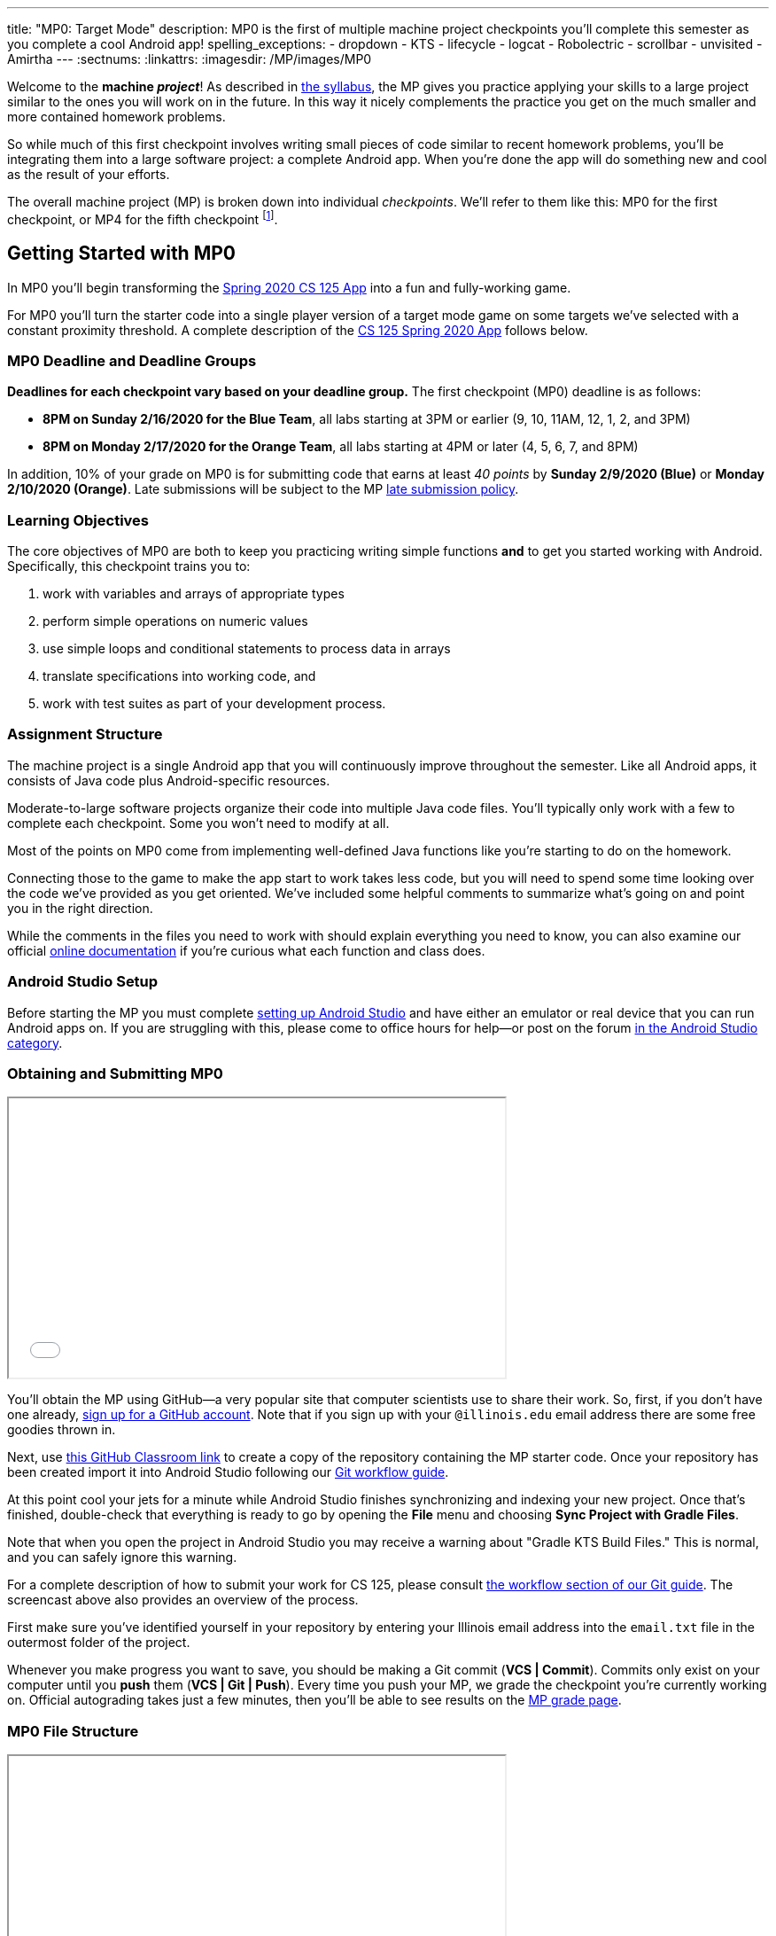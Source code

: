 ---
title: "MP0: Target Mode"
description:
  MP0 is the first of multiple machine project checkpoints you'll complete this
  semester as you complete a cool Android app!
spelling_exceptions:
- dropdown
- KTS
- lifecycle
- logcat
- Robolectric
- scrollbar
- unvisited
- Amirtha
---
:sectnums:
:linkattrs:
:imagesdir: /MP/images/MP0

:forum: pass:normal[https://cs125-forum.cs.illinois.edu/c/spring2020-mp/93[forum,role='noexternal']]

[.lead]
//
Welcome to the *machine _project_*!
//
As described in
//
link:/info/syllabus#mp[the syllabus],
//
the MP gives you practice applying your skills to a large project similar to the
ones you will work on in the future.
//
In this way it nicely complements the practice you get on the much smaller and
more contained homework problems.

So while much of this first checkpoint involves writing small pieces of code
similar to recent homework problems, you'll be integrating them into a large
software project: a complete Android app.
//
When you're done the app will do something new and cool as the result of your
efforts.

The overall machine project (MP) is broken down into individual _checkpoints_.
//
We'll refer to them like this: MP0 for the first checkpoint, or MP4 for the
fifth checkpoint
//
footnote:[You're a computer scientist now&mdash;and we start numbering at
zero.].

[[gettingstarted]]
//
== Getting Started with MP0

[.lead]
//
In MP0 you'll begin transforming the <<app, Spring 2020 CS 125 App>> into a fun
and fully-working game.

For MP0 you'll turn the starter code into a single player version of a target
mode game on some targets we've selected with a constant proximity threshold.
//
A complete description of the <<app, CS 125 Spring 2020 App>> follows below.

[[deadline]]
//
=== MP0 Deadline and Deadline Groups

**Deadlines for each checkpoint vary based on your deadline group.**
//
The first checkpoint (MP0) deadline is as follows:

* **8PM on Sunday 2/16/2020 for the Blue Team**, all labs starting at 3PM or
earlier (9, 10, 11AM, 12, 1, 2, and 3PM)
//
* **8PM on Monday 2/17/2020 for the Orange Team**, all labs starting at 4PM or
later (4, 5, 6, 7, and 8PM)

In addition, 10% of your grade on MP0 is for submitting code that earns
at least _40 points_ by **Sunday 2/9/2020 (Blue)** or **Monday 2/10/2020
(Orange)**.
//
Late submissions will be subject to the MP
//
link:/info/syllabus#regrading[late submission policy].


=== Learning Objectives

The core objectives of MP0 are both to keep you practicing writing
simple functions *and* to get you started working with Android.
//
Specifically, this checkpoint trains you to:

. work with variables and arrays of appropriate types
//
. perform simple operations on numeric values
//
. use simple loops and conditional statements to process data in arrays
//
. translate specifications into working code, and
//
. work with test suites as part of your development process.

=== Assignment Structure

The machine project is a single Android app that you will continuously improve
throughout the semester.
//
Like all Android apps, it consists of Java code plus Android-specific resources.

Moderate-to-large software projects organize their code into multiple Java code files.
//
You'll typically only work with a few to complete each checkpoint.
//
Some you won't need to modify at all.

Most of the points on MP0 come from implementing well-defined Java functions
like you're starting to do on the homework.

Connecting those to the game to make the app start to work takes less code, but
you will need to spend some time looking over the code we've provided as you get
oriented.
//
We've included some helpful comments to summarize what's going on and point you
in the right direction.

While the comments in the files you need to work with should explain everything
you need to know, you can also examine our official
//
https://cs125-illinois.github.io/Spring2020-MP-Writeups/0/overview-summary.html[online documentation]
//
if you're curious what each function and class does.

=== Android Studio Setup

Before starting the MP you must complete
//
link:/MP/setup/android-studio[setting up Android Studio]
//
and have either an emulator or real device that you can run Android apps on.
//
If you are struggling with this, please come to office hours for help&mdash;or
post on the forum
//
https://cs125-forum.cs.illinois.edu/c/spring2020-mp/androidstudio/91[in the Android
Studio category].

=== Obtaining and Submitting MP0

++++
<div class="row justify-content-center mt-3 mb-3">
  <div class="col-12 col-lg-8">
    <div class="embed-responsive embed-responsive-4by3">
      <iframe class="embed-responsive-item" width="560" height="315" src="//www.youtube.com/embed/CEhkfU-SilE" allowfullscreen></iframe>
    </div>
  </div>
</div>
++++


You'll obtain the MP using GitHub&mdash;a very popular site that computer
scientists use to share their work.
//
So, first, if you don't have one already,
//
https://github.com/join/[sign up for a GitHub account].
//
Note that if you sign up with your `@illinois.edu` email address there are some
free goodies thrown in.

Next, use
//
https://classroom.github.com/a/zWBlzSA-[this GitHub Classroom link]
//
to create a copy of the repository containing the MP starter code.
//
Once your repository has been created import it into Android Studio following
our
//
link:/MP/setup/git#workflow[Git workflow guide].

At this point cool your jets for a minute while Android Studio finishes
synchronizing and indexing your new project.
//
Once that's finished, double-check that everything is ready to go by opening the
*File* menu and choosing *Sync Project with Gradle Files*.

[.alert.alert-warning]
--
//
Note that when you open the project in Android Studio you may receive a warning
about "Gradle KTS Build Files."
//
This is normal, and you can safely ignore this warning.
//
--

For a complete description of how to submit your work for CS 125, please consult
//
link:/MP/setup/git#workflow[the workflow section of our Git guide].
//
The screencast above also provides an overview of the process.

First make sure you've identified yourself in your repository by entering your Illinois
email address into the `email.txt` file in the outermost folder of the project.

Whenever you make progress you want to save, you should be making a Git commit (*VCS | Commit*).
//
Commits only exist on your computer until you *push* them (*VCS | Git | Push*).
//
Every time you push your MP, we grade the checkpoint you're currently working on.
//
Official autograding takes just a few minutes, then you'll be able to see results on the
//
https://cs125.cs.illinois.edu/m/grades/MPs/[MP grade page].

=== MP0 File Structure

++++
<div class="row justify-content-center mt-3 mb-3">
  <div class="col-12 col-lg-8">
    <div class="embed-responsive embed-responsive-4by3">
      <iframe class="embed-responsive-item" width="560" height="315" src="//www.youtube.com/embed/vEM4pBrXmyo" allowfullscreen></iframe>
    </div>
  </div>
</div>
++++

You can visually access the Android Studio project structure by pressing the
**Project** button (with the Android Studio icon) on the left side of your
screen, which opens the file ribbon on the left side of your screen.

By default, Android Studio will open Android files on the ribbon.
//
To see all of the `.java` files for the MP (the ones you will be writing in), go
to the top of the ribbon, click on the **Android** dropdown, and select
**Project**.
//
Now you're in project view mode, where you can see all of the `main` and `test`
files!

You'll also notice a `logic` directory while in project view mode; this folder
contains a number of Java files that define and determine the app's game logic
and functionality.
//
The Java files outside of this `logic` are primarily Android activity files that
pertain to the design of the app.

**You will need to edit `logic/TargetVisitChecker.java`, as well as
`GameActivity.java` in order to complete Checkpoint 0.**

[[app]]
== The Spring 2020 MP App

[.lead]
//
The app we're building this semester is a game inspired by
//
https://en.wikipedia.org/wiki/Ingress_(video_game)[Ingress],
//
and represents a fusion of the virtual and real worlds enabled by ubiquitous
powerful mobile computing devices&mdash;also known as smartphones.

In the screencast below Amirtha provides a great overview of the app, including
an introduction into its structure.

++++
<div class="row justify-content-center mt-3 mb-3">
  <div class="col-12 col-lg-8">
    <div class="embed-responsive embed-responsive-4by3">
      <iframe class="embed-responsive-item" width="560" height="315" src="//www.youtube.com/embed/XSzg6OfsR3M" allowfullscreen></iframe>
    </div>
  </div>
</div>
++++

[[android]]
//
=== Intro to Android

Android is a Java-based framework for building smartphone apps that run on the
Android platform.
//
By learning how to build Android apps, your programs can have enormous impact.
//
Last year Google estimated that there were
//
https://www.androidpolice.com/2019/05/07/there-are-now-more-than-2-5-billion-active-android-devices/[*2.5
billion*]
//
active Android devices.
//
That's one out of three people _on Earth_&mdash;and
//
https://fortune.com/2017/03/06/apple-iphone-use-worldwide/[several times more
than iOS].

However, Android is also a huge and complex system.
//
**It's normal to feel lost when you are getting started.**
//
Our best advice is to just slow down, take a deep breath, and try to understand
a bit of what is going on at a time.
//
We'll try to walk you through a few of the salient bits for MP0 below and in
comments in the starter code.
//
Google also maintains a great set of tutorials on
//
https://developer.android.com/courses/fundamentals-training/overview-v2[beginning
Android development].

**Note that you will use Android for all of the MP this semester and for your
final project**, so put in some time to familiarize yourself with it now.
//
It's simply the best way to build exciting things&mdash;programs that you can
share with your friends and family, and that might just change the world.


=== Understanding the Coordinate System

Since the app is a location-based game, it will be useful for you to understand
location coordinates, especially when testing your app on a phone or emulator.
//
Digitizing a position on the Earth turns a location into numbers that computers
can manipulate, and is what gave rise to smartphone-based navigation, ride
sharing, and self-driving cars.

Locations are expressed as latitude-longitude (sometimes called "lat-long" or
`LatLng`) pairs.
//
You'll often see them written as comma-separated coordinate pairs, longitude
first.

*Latitude* is defined relative to the Earth's equator and specifies how far
north or south you are.
//
*Longitude* is defined relative to the
//
https://en.wikipedia.org/wiki/Prime_meridian[Prime Meridian]
//
and specifies how far east or west you are.
//
One increment of longitude is _not_ the same physical distance as the same
increment of latitude.
//
The distance between adjacent meridians (a change of 1 in longitude) is
different at different latitudes.
//
At the small scales we'll be working with, however, the curvature of the Earth
can be ignored.

You may find this figure helpful:

image::directions.png[Map showing coordinate system,role='img-fluid']

=== Target Mode, Area Mode, and the Snake Rule

In Campus Snake teams compete to capture real-world objectives by visiting them
before opposing teams.
//
The objectives may be specific locations&mdash;**target mode**&mdash;or cells on an
evenly spaced rectangular grid&mdash;**area mode**.

But there's a twist: the _snake rule_.
//
After a player has captured multiple objectives, the path between them forms a
line.
//
**These paths are not allowed to intersect.**
//
Visiting a target will not claim it if doing so would add a line that crosses an existing line.

In target mode, the _proximity threshold_ is how close a player must get to a
target to capture it.
//
When the app is finished, players and observers in a game will be shown a map
depicting claims and players' locations.
//
A game creation screen will allow specifying the objectives and inviting
participants.

== Completing Checkpoint 0

[.lead]
//
When you've finished Checkpoint 0, the app should display a marker on the map at
each target's position.
//
When the user moves within the proximity threshold of a target and it can
claimed without violating the snake rule, the target should turn green.
//
Capturing a target should add a green line between it and the previously
captured target&mdash;if it exists.

In the following screencast Ben demonstrates how the app should work in the
emulator:

++++
<div class="row justify-content-center mt-3 mb-3">
  <div class="col-12 col-lg-8">
    <div class="embed-responsive embed-responsive-4by3">
      <iframe class="embed-responsive-item" width="560" height="315" src="//www.youtube.com/embed/af9aoGgMHwM" allowfullscreen></iframe>
    </div>
  </div>
</div>
++++

=== Your Tasks

++++
<div class="row justify-content-center mt-3 mb-3">
  <div class="col-12 col-lg-8">
    <div class="embed-responsive embed-responsive-4by3">
      <iframe class="embed-responsive-item" width="560" height="315" src="//www.youtube.com/embed/9HgxNT5U8ak" allowfullscreen></iframe>
    </div>
  </div>
</div>
++++

This sounds like a lot to do!
//
But you can enable these features by completing these helper methods in
`TargetVisitChecker.java`:

. `isTargetWithinRange`: given a target, determines whether that target is
within range to be captured based on the user's current location
//
. `isTargetVisited`: checks that the given target wasn't already captured before
//
. `getVisitCandidate` finds an unvisited target within a specified range of the
user's current location
//
. `checkSnakeRule`: determines whether a specified target can be claimed without
violating the snake rule: that is, without creating a line that would cross an
existing line between two previously claimed targets
//
. `visitTarget`: updates a path array to reflect that a specified target has
been visited, returning the updated index of the array

When your helper functions are ready, you can use them to make the app do
something.

The Java file controlling the game/map screen is `GameActivity`.
//
You need to fill out two functions:

. `setUpMap`: place all the target markers initially at the start of the game
//
. `onLocationUpdate`: react to user movements; as noted in the comments, some
relevant variables are declared and initialized for you near the top of the
file.

The `LineCrossDetector` file is already written for you and correctly determines
whether two lines cross, *BUT* it has some `checkstyle` issues that need to be
corrected.
//
See the section on style later in this writeup.

=== Test-driven Development

We verify the correctness of your code on each checkpoint with a *test suite*, a
Java file containing code that runs what you've written to compare your results with our expected ones.

The only test suite you'll see right now is `Checkpoint0Test`. Each test suite contains several test functions, each of which tests one aspect
of your app.
//
For example, our `testVisitTarget` function verifies the correctness of your
`visitTarget` function.

You can use the test suites to perform iterative test-driven development.

. Start with one graded task that you need to accomplish&mdash;for example,
implementing `isTargetVisited`.
//
. Run the current checkpoint's test suite, "Test Checkpoint 0," from the dropdown
at the top near the green run button.
//
Tests for parts you haven't started working on yet should fail.
//
. Begin working on the function. When you think you have a solution, re-run the test suite.
You can run just one test by using a run button in the left margin of a test suite's code.
//
. If the test suite succeeds, you're *almost* done&mdash;congratulations!
//
. Make sure to run the full autograder to ensure you got all the points you expected.
//
There are a few points for code style, described further below.

When a test suite fails, try to diagnose the problem by looking at what inputs
caused your function's behavior to diverge from what was expected.

* If your app didn't crash but produced incorrect results, the error will say what it expected.

* If your code crashed, the error message will show what problematic operation was
attempted and what line of your code directly caused it.

Either way, the error message also includes what line of the test suite was
reached when the problem was hit.
//
You're not expected to fully understand the test suites, but reading their code
may provide some clues about what's going on in the case that your submission
fails.

=== Getting Help

The course staff is ready and willing to help you!
//
If you need help, please come to
//
https://cs125.cs.illinois.edu/info/syllabus/#calendar[office hours] early and often,
//
or post on the {forum} in the category we've created for MP0 questions.
//
You should also feel free to help each other, as long as you do not violate the
//
<<cheating,academic integrity requirements>>.

=== Writing and Testing Code

In general, **the fewer lines of code you write before running a test, the
better.**
//
This is not just a rule for beginners&mdash;experienced programmers spend a lot
of time writing tests, in fact probably more than when they were learning.

When you are starting out, it is easy to introduce bugs into your code.
//
Bugs are easiest to catch one-by-one, and so the fewer lines of untested code,
the more likely you are to identify errors in your logic or implementation.

[.alert.alert-warning]
//
--
//
If you receive a "no tests were found" error when trying to run the test suite,
open the *File* menu and choose *Sync Project with Gradle Files*, then try
again.
//
If that doesn't help, see the Troubleshooting Android Studio section below.
//
--

=== Compile Errors

Before a program can be run, it must be compiled from your source code into
something that can be executed.
//
We'll talk a _bit_ more about this later in the semester.
//
Problems in this stage are *compile errors*, indicating that your code has a
mistake&mdash;often a syntax error&mdash;that makes Java unable to understand or
permit what you're trying to do.
//
They're flagged with red squiggles in the code editor or shown in a window like
this:

image::compileerror.png[Example compiler error]

There are several kinds of errors you may encounter as you work on the project. Distinguishing between them will help you fix them.
//
Remember: programmers _never_ stop making mistakes. They just get better at fixing them.

You can usually double-click the error to jump to the code where Java identified
the problem.
//
However, unbalanced curly braces can make Java think the structure of your code
is very different than you intended.

If you suddenly receive tons of compile errors, look *before* the start of the
problems to see if you have an extra or missing curly brace.
//
This is one of many things that proper indentation helps with.

=== Runtime Errors

If compilation succeeds but the program tries to do something impossible or
disallowed, that's a crash&mdash;a *runtime error*.
//
The test output pane marks the crashed test with a red icon and tells you went
wrong and what line of code caused the crash.
//
For example:

image::runtimeerror.png[Example runtime error]

The first line states the problem, in this case that code tried to access the
out-of-bounds index `-1` of an array.
//
What follows is called a *stack trace*.
//
The direct cause of the crash is at the top&mdash;in this case the
`isTargetVisited` method of `TargetVisitChecker`&mdash;and the rest of the
stack trace describes how the code reached this point.
//
Helpfully, the stack trace also includes the line number of the code that
crashed.
//
You can click the underlined link to jump right to that line.

The other lines are the chain of function calls that led to the crashing
function.
//
In this case, `isTargetVisited` was called by line 289 in
``Checkpoint0Test``'s `invoke` function, which was called by an `access$300`
function attributed to line 285 footnote:[which is synthetic and doesn't appear
in the source code&mdash;don't worry about this], which was called by line 302
in `testIsVisited`.
//
Usually you want to investigate the first stack trace entry that mentions your
code, but finding what the test suite was trying to check when your code crashed
may also provide some clues.

As you continue to write more complex code, stack traces will frequently lead
you from the place where the problem manifested itself to the real cause.

Finally, it's common for code to cause no crashes but produce incorrect results.
//
When these *logic errors* are detected, the test output pane marks the failed
test with a yellow icon and displays a report similar to one from a crash.
//
However, since your code finished executing but just returned a wrong result,
only the test code which found the problem will be on the stack trace.
//
Often the message will specify the expected (correct) value and the actual (your
code's incorrect) value.
//
You can jump to the complaining line of the test suite to get more context and
see what call(s) it made to your code.

=== Troubleshooting Android Studio

Compiling Android apps is a complex process and several things can and will go wrong.
//
If your app won't compile or Android Studio seems to be misbehaving,
try these fixes one at a time:

. **File | Sync Project with Gradle Files**: This causes Android Studio to
reexamine the numerous components of the project and often fixes "no tests were
found" errors.
//
. **Build | Rebuild Project**: If there are errors in your code that are
preventing it from compiling, this may bring up a useful list of them.
//
. **Restart Android Studio**: Sometimes things just need to be turned off and
back on again. Really.
//
. **File | Invalidate Caches / Restart**: This will bring up a dialog with
several options, from which you should choose "Invalidate and Restart" for the
most complete refresh.
//
However, note that Android Studio will busy itself after it restarts indexing
your project.

== Grading

MP0 is worth 100 points total, broken down as follows:

* **10 points** for `isTargetWithinRange`
//
* **10 points** for `isTargetVisited`
//
* **10 points** for `getVisitCandidate`
//
* **20 points** for `checkSnakeRule`
//
* **10 points** for `visitTarget`
//
* **20 points** for making the single player target mode game work (by amending
functions in `GameActivity`)
//
* **10 points** for fixing all `checkstyle` violations
//
* **10 points** for submitting code that earns at least _40 points_ by 8 PM on
your early deadline day

=== Test Cases

Automated testing is a hugely important part of modern software development.
//
Just like computers are good at running programs, they are also good at running
programs to debug other programs.
//
Independently developing a method and the function that tests it allows the two
to support each other.
//
The test may find errors in the method, and the method may also identify errors
in the test.

Testing simple Java functions is relatively straightforward: we invoke your code
with some chosen inputs and compare the output to the known-correct result.
//
Testing Android UIs, however, is more difficult.
//
This semester we will use
//
http://robolectric.org/[Robolectric]
//
to test your app code in a Java environment that simulates Android.

For the first checkpoint we test each of the three helper functions with some
simple manually designed test cases, **then** exhaustive test cases using many
randomly generated inputs.
//
Since each test function stops as soon as it detects a problem, we placed the
simple cases first so you can use them during iterative development.
//
In particular, some simple cases in `testSnakeRule` have diagrams that visually
show why the expected answer is correct.

=== Autograding

We have provided you with a local autograder that you can use to estimate your current grade
on your own machine as often as you want.
//
Your Android Studio project contains a run configuration
called "Grade" that will run the autograder for the current checkpoint.
//
You can also run the grader by installing
//
link:/MP/setup/android-studio#cs125plugin[our plugin]
//
and then pressing the button that looks like the CS 125 shield.

[.alert.alert-warning]
//
--
//
Before your grade your checkpoint you will need to identify yourself by entering
your `@illinois.edu` email address into the `email.txt` file located in the root
project directory.
//
The autograder will not run until you do this.
//
**Please make sure to get this right!**
//
If you don't, your results will not be visible on the grading page, and may be
attributed to another student&mdash;putting you at risk of an academic integrity
violation.
//
--

Unless you have modified the test suite or autograder configuration,
the autograding output should approximate the score that you will earn when you submit.
//
If you modify our test cases or the autograding configuration, *all bets are off*.
//
You may also lose points if your solution runs too slowly and exceeds the testing timeouts.

=== Style Points

Most of the points on each checkpoint are for correctly implementing the required functions.
//
The other 10 points are for *style*.
//
Writing readable code according to a style guideline is
extremely important, and we are going to help you get into this habit right from the start.
//
All software development companies and most active open-source projects maintain style guidelines.
//
Adhering to them will help others understand and integrate your contributions.

We have configured the `checkstyle` plugin to enforce a variant of the
//
https://checkstyle.sourceforge.io/sun_style.html[Sun coding style].
//
Android Studio should naturally produce formatting that meets this standard.
//
So you shouldn't have to fight with it too much to avoid `checkstyle` violations.

For ease of finding style problems, Android Studio flags them with red squiggles
under code and with red tick marks on the scrollbar.
//
You can hover your mouse over such indicators to get more details on what
`checkstyle` is complaining about.
//
You will also get a full list of `checkstyle` errors at the top of the grading
output.

You may find these requirements a bit annoying at first, but we trust that you will get used to them.
//
Once you build good style habits, you won't have to think about them anymore,
and will just go on writing beautiful code.

[[next]]
== Cliffhanger

After completing MP0 you may be thinking that dealing with locations as multiple
arrays is unwieldy.
//
You're right!
//
You'll soon learn a better way to handle pieces of related data, and in a future
checkpoint you'll revisit the code you wrote here to apply that technique.
//
And of course there are plenty of other new features to implement, like area
mode which we'll tackle next checkpoint.

=== Complete App Demo

If you can't wait to see how the app will work when you're done with the MP, you
can set our module manager to use all of our provided libraries.
//
There's a file called `grade.yaml` in the root of the project that will be used
in later checkpoints to indicate what you're currently working on, but if you
change its `checkpoint` setting from `0` to `demo` and its `useProvided` setting
from `false` to `true` then do *File | Sync Project with Gradle Files*, building
and running the app will produce our solution.
//
(The Gradle sync step is important! Without that, very strange behavior will
occur.)
//
Make sure to change those settings back and Gradle sync again before trying to
grade or submit, since you don't get points for grading our known good solution.

[[cheating]]
== Cheating

Please review the
//
https://cs125.cs.illinois.edu/info/syllabus#cheating[CS 125 cheating policies].

All submitted MP source code will be checked by automated plagiarism detection
software.
//
Cheaters will receive stiff penalties&mdash;the hard-working students in the
class that are struggling honestly for their grade demand it.

// vim: ts=2:sw=2:et:ft=asciidoc
